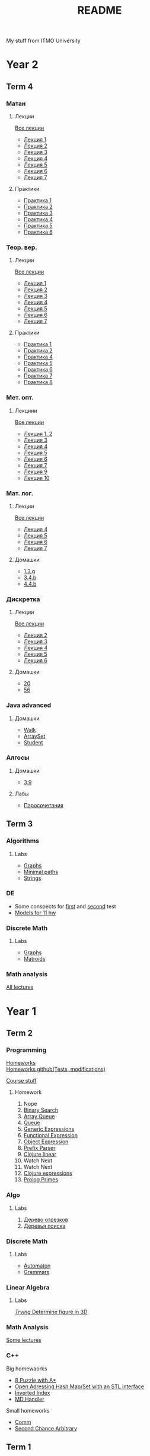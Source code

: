 #+TITLE: README

My stuff from ITMO University

* Year 2
** Term 4
*** Матан
**** Лекции
[[file:Term4/matan/lectures/all_lectures.pdf][Все лекции]]
- [[file:Term4/matan/lectures/1.pdf][Лекция 1]]
- [[file:Term4/matan/lectures/2.pdf][Лекция 2]]
- [[file:Term4/matan/lectures/3.pdf][Лекция 3]]
- [[file:Term4/matan/lectures/4.pdf][Лекция 4]]
- [[file:Term4/matan/lectures/5.pdf][Лекция 5]]
- [[file:Term4/matan/lectures/6.pdf][Лекция 6]]
- [[file:Term4/matan/lectures/7.pdf][Лекция 7]]
**** Практики
- [[file:Term4/matan/practice/1.pdf][Практика 1]]
- [[file:Term4/matan/practice/2.pdf][Практика 2]]
- [[file:Term4/matan/practice/3.pdf][Практика 3]]
- [[file:Term4/matan/practice/4.pdf][Практика 4]]
- [[file:Term4/matan/practice/5.pdf][Практика 5]]
- [[file:Term4/matan/practice/6.pdf][Практика 6]]
*** Теор. вер.
**** Лекции
[[file:Term4/teorver/lectures/all_lectures.pdf][Все лекции]]
- [[file:Term4/teorver/lectures/1.pdf][Лекция 1]]
- [[file:Term4/teorver/lectures/2.pdf][Лекция 2]]
- [[file:Term4/teorver/lectures/3.pdf][Лекция 3]]
- [[file:Term4/teorver/lectures/4.pdf][Лекция 4]]
- [[file:Term4/teorver/lectures/5.pdf][Лекция 5]]
- [[file:Term4/teorver/lectures/6.pdf][Лекция 6]]
- [[file:Term4/teorver/lectures/7.pdf][Лекция 7]]
**** Практики
- [[file:Term4/teorver/practice/1.pdf][Практика 1]]
- [[file:Term4/teorver/practice/2.pdf][Практика 2]]
- [[file:Term4/teorver/practice/4.pdf][Практика 4]]
- [[file:Term4/teorver/practice/5.pdf][Практика 5]]
- [[file:Term4/teorver/practice/6.pdf][Практика 6]]
- [[file:Term4/teorver/practice/7.pdf][Практика 7]]
- [[file:Term4/teorver/practice/8.pdf][Практика 8]]
*** Мет. опт.
**** Лекциии
[[file:Term4/metopt/lectures/all_lectures.pdf][Все лекции]]
- [[file:Term4/metopt/lectures/1-2.pdf][Лекция 1, 2]]
- [[file:Term4/metopt/lectures/3.pdf][Лекция 3]]
- [[file:Term4/metopt/lectures/4.pdf][Лекция 4]]
- [[file:Term4/metopt/lectures/5.pdf][Лекция 5]]
- [[file:Term4/metopt/lectures/6.pdf][Лекция 6]]
- [[file:Term4/metopt/lectures/7.pdf][Лекция 7]]
- [[file:Term4/metopt/lectures/9.pdf][Лекция 9]]
- [[file:Term4/metopt/lectures/10.pdf][Лекция 10]]
*** Мат. лог.
**** Лекции
[[file:Term4/matlog/lectures/all_lectures.pdf][Все лекции]]
- [[file:Term4/matlog/lectures/4.pdf][Лекция 4]]
- [[file:Term4/matlog/lectures/5.pdf][Лекция 5]]
- [[file:Term4/matlog/lectures/6.pdf][Лекция 6]]
- [[file:Term4/matlog/lectures/7.pdf][Лекция 7]]
**** Домашки
- [[file:Term4/matlog/hws/1.pdf][1.3.g]]
- [[file:Term4/matlog/hws/2.pdf][3.4.b]]
- [[file:Term4/matlog/hws/4.4.b.pdf][4.4.b]]
*** Дискретка
**** Лекции
[[file:Term4/discrete/lectures/all_lectures.pdf][Все лекции]]
- [[file:Term4/discrete/lectures/2.pdf][Лекция 2]]
- [[file:Term4/discrete/lectures/3.pdf][Лекция 3]]
- [[file:Term4/discrete/lectures/4.pdf][Лекция 4]]
- [[file:Term4/discrete/lectures/5.pdf][Лекция 5]]
- [[file:Term4/discrete/lectures/6.pdf][Лекция 6]]
**** Домашки
- [[file:Term4/discrete/hw/20.pdf][20]]
- [[file:Term4/discrete/hw/56.pdf][56]]
*** Java advanced
**** Домашки
- [[file:Term4/java/hws/java-solutions/info/kgeorgiy/ja/yaroshevskij/walk/][Walk]]
- [[file:Term4/java/hws/java-solutions/info/kgeorgiy/ja/yaroshevskij/arrayset/][ArraySet]]
- [[file:Term4/java/hws/java-solutions/info/kgeorgiy/ja/yaroshevskij/student/][Student]]
*** Алгосы
**** Домашки
- [[file:Term4/algo/hws/3.9.pdf][3.9]]
**** Лабы
- [[file:Term4/algo/labs/lab1/][Паросочетания]]
** Term 3
*** Algorithms
**** Labs
- [[file:Term3/algo/labs/lab1/][Graphs]]
- [[file:Term3/algo/labs/lab2/][Minimal paths]]
- [[file:Term3/algo/labs/lab3/][Strings]]

*** DE
- Some conspects for [[file:Term3/diffur/Test_11_5.pdf][first]] and [[file:Term3/diffur/Test2.pdf][second]] test \\
- [[file:Term3/diffur/models/][Models for 11 hw]]
*** Discrete Math
**** Labs
- [[file:Term3/discrete/labs/lab1/][Graphs]]
- [[file:Term3/discrete/labs/lab2/][Matroids]]

*** Math analysis
[[file:Term3/matan/lectures/all_lectures.pdf][All lectures]]

* Year 1
** Term 2
*** Programming
[[http://www.kgeorgiy.info/courses/paradigms/homeworks.html][Homeworks]] \\
[[https://www.kgeorgiy.info/git/geo/paradigms-2020][Homeworks github(Tests, modifications)]]

[[http://www.kgeorgiy.info/courses/paradigms/][Course stuff]]
**** Homework
1. Nope
2. [[file:Term2/programming/HW2/][Binary Search]]
3. [[file:Term2/programming/HW3/][Array Queue]]
4. [[file:Term2/programming/HW4/][Queue]]
5. [[file:Term2/programming/HW5/][Generic Expressions]]
6. [[file:Sem2/programming/HW6/functionalExpression.js][Functional Expression]]
7. [[file:Sem2/programming/HW7/objectExpression.js][Object Expression]]
8. [[file:Sem2/programming/HW8/objectExpression.js][Prefix Parser]]
9. [[file:Sem2/programming/HW9/][Clojure linear]]
10. Watch Next
11. Watch Next
12. [[file:Term2/programming/HW10_11_12/][Clojure expressions]]
13. [[file:Term2/programming/HW13/][Prolog Primes]]
*** Algo
**** Labs
1. [[file:Term2/algo/labs/lab1/][Дерево отрезков]]
2. [[file:Term2/algo/labs/lab2/][Деревья поиска]]
*** Discrete Math
**** Labs
- [[file:Term2/discrete/labs/lab1/][Automaton]]
- [[file:Term2/discrete/labs/lab2/][Grammars]]
*** Linear Algebra
**** Labs
[[file:Term2/linal/labs/][/Trying/ Determine figure in 3D]]
*** Math Analysis
[[file:Term2/matan/][Some lectures]]
*** C++
Big homewaorks
- [[file:Term2/CXX/8-puzzle-iliayar/][8 Puzzle with A*]]
- [[file:Term2/CXX/open-addressing-hash-iliayar/][Open Adressing Hash Map/Set with an STL interface]]
- [[file:Term2/CXX/inverted-index-iliayar/][Inverted Index]]
- [[file:Term2/CXX/md-handler-iliayar/][MD Handler]]
Small homeworks
- [[file:Term2/CXX/comm-iliayar/][Comm]]
- [[file:Term2/CXX/second-chance-arbitrary-iliayar/][Second Chance Arbitrary]]
** Term 1
*** Discrete Math
**** Labs
- [[file:Term1/Discrete/][Some labs not sorted]]
*** Algorithms
**** Labs
- Nope
*** Programming
Java course homeworks
1. 
2. [[file:Term1/programming/HW2/][Sum]]
3. [[file:Term1/programming/HW3/][Reverse]]
4. [[file:Term1/programming/HW4/][WordStat]]
5. [[file:Term1/programming/HW5/][Scanner]]
6. [[file:Term1/programming/HW6/][WordStat]] with containers
7. [[file:Term1/programming/HW7/][markup]]
8. Hmm...
9. [[file:Term1/programming/HW9/][Markdown to HTML]]
10. [[file:Term1/programming/HW10/][nmk]]
11. [[file:Term1/programming/HW11/][Expressions]]
*** Linear Algebra
Labs:
1. [[file:Term1/linal/LAB1/][Matrix multiplication]]
2. [[file:Term1/linal/LAB2/][Yarrr]]
3. [[file:Term1/linal/LAB3/][Reflections in cube]]
